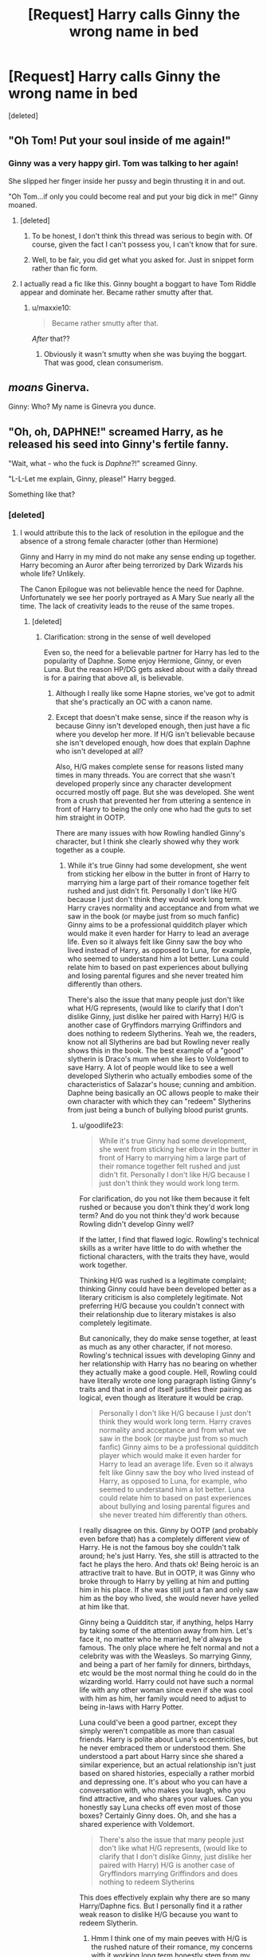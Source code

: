 #+TITLE: [Request] Harry calls Ginny the wrong name in bed

* [Request] Harry calls Ginny the wrong name in bed
:PROPERTIES:
:Score: 29
:DateUnix: 1499644558.0
:DateShort: 2017-Jul-10
:FlairText: Request
:END:
[deleted]


** "Oh Tom! Put your soul inside of me again!"
:PROPERTIES:
:Author: PokeMaster420
:Score: 49
:DateUnix: 1499649141.0
:DateShort: 2017-Jul-10
:END:

*** Ginny was a very happy girl. Tom was talking to her again!

She slipped her finger inside her pussy and begin thrusting it in and out.

"Oh Tom...if only you could become real and put your big dick in me!" Ginny moaned.
:PROPERTIES:
:Score: 27
:DateUnix: 1499650076.0
:DateShort: 2017-Jul-10
:END:

**** [deleted]
:PROPERTIES:
:Score: 28
:DateUnix: 1499651991.0
:DateShort: 2017-Jul-10
:END:

***** To be honest, I don't think this thread was serious to begin with. Of course, given the fact I can't possess you, I can't know that for sure.
:PROPERTIES:
:Score: 13
:DateUnix: 1499652849.0
:DateShort: 2017-Jul-10
:END:


***** Well, to be fair, you did get what you asked for. Just in snippet form rather than fic form.
:PROPERTIES:
:Author: Kazeto
:Score: 7
:DateUnix: 1499672621.0
:DateShort: 2017-Jul-10
:END:


**** I actually read a fic like this. Ginny bought a boggart to have Tom Riddle appear and dominate her. Became rather smutty after that.
:PROPERTIES:
:Author: BobVosh
:Score: 11
:DateUnix: 1499663980.0
:DateShort: 2017-Jul-10
:END:

***** u/maxxie10:
#+begin_quote
  Became rather smutty after that.
#+end_quote

/After/ that??
:PROPERTIES:
:Author: maxxie10
:Score: 6
:DateUnix: 1499746824.0
:DateShort: 2017-Jul-11
:END:

****** Obviously it wasn't smutty when she was buying the boggart. That was good, clean consumerism.
:PROPERTIES:
:Author: BobVosh
:Score: 11
:DateUnix: 1499746875.0
:DateShort: 2017-Jul-11
:END:


** /moans/ Ginerva.

Ginny: Who? My name is Ginevra you dunce.
:PROPERTIES:
:Author: Healergirl2
:Score: 50
:DateUnix: 1499653151.0
:DateShort: 2017-Jul-10
:END:


** "Oh, oh, DAPHNE!" screamed Harry, as he released his seed into Ginny's fertile fanny.

"Wait, what - who the fuck is /Daphne/?!" screamed Ginny.

"L-L-Let me explain, Ginny, please!" Harry begged.

Something like that?
:PROPERTIES:
:Score: 22
:DateUnix: 1499645481.0
:DateShort: 2017-Jul-10
:END:

*** [deleted]
:PROPERTIES:
:Score: 36
:DateUnix: 1499646736.0
:DateShort: 2017-Jul-10
:END:

**** I would attribute this to the lack of resolution in the epilogue and the absence of a strong female character (other than Hermione)

Ginny and Harry in my mind do not make any sense ending up together. Harry becoming an Auror after being terrorized by Dark Wizards his whole life? Unlikely.

The Canon Epilogue was not believable hence the need for Daphne. Unfortunately we see her poorly portrayed as A Mary Sue nearly all the time. The lack of creativity leads to the reuse of the same tropes.
:PROPERTIES:
:Author: moomoogoat
:Score: 14
:DateUnix: 1499648538.0
:DateShort: 2017-Jul-10
:END:

***** [deleted]
:PROPERTIES:
:Score: 33
:DateUnix: 1499648794.0
:DateShort: 2017-Jul-10
:END:

****** Clarification: strong in the sense of well developed

Even so, the need for a believable partner for Harry has led to the popularity of Daphne. Some enjoy Hermione, Ginny, or even Luna. But the reason HP/DG gets asked about with a daily thread is for a pairing that above all, is believable.
:PROPERTIES:
:Author: moomoogoat
:Score: 38
:DateUnix: 1499648956.0
:DateShort: 2017-Jul-10
:END:

******* Although I really like some Hapne stories, we've got to admit that she's practically an OC with a canon name.
:PROPERTIES:
:Author: DrTacoLord
:Score: 19
:DateUnix: 1499651269.0
:DateShort: 2017-Jul-10
:END:


******* Except that doesn't make sense, since if the reason why is because Ginny isn't developed enough, then just have a fic where you develop her more. If H/G isn't believable because she isn't developed enough, how does that explain Daphne who isn't developed at all?

Also, H/G makes complete sense for reasons listed many times in many threads. You are correct that she wasn't developed properly since any character development occurred mostly off page. But she was developed. She went from a crush that prevented her from uttering a sentence in front of Harry to being the only one who had the guts to set him straight in OOTP.

There are many issues with how Rowling handled Ginny's character, but I think she clearly showed why they work together as a couple.
:PROPERTIES:
:Author: goodlife23
:Score: 9
:DateUnix: 1499655953.0
:DateShort: 2017-Jul-10
:END:

******** While it's true Ginny had some development, she went from sticking her elbow in the butter in front of Harry to marrying him a large part of their romance together felt rushed and just didn't fit. Personally I don't like H/G because I just don't think they would work long term. Harry craves normality and acceptance and from what we saw in the book (or maybe just from so much fanfic) Ginny aims to be a professional quidditch player which would make it even harder for Harry to lead an average life. Even so it always felt like Ginny saw the boy who lived instead of Harry, as opposed to Luna, for example, who seemed to understand him a lot better. Luna could relate him to based on past experiences about bullying and losing parental figures and she never treated him differently than others.

There's also the issue that many people just don't like what H/G represents, (would like to clarify that I don't dislike Ginny, just dislike her paired with Harry) H/G is another case of Gryffindors marrying Griffindors and does nothing to redeem Slytherins. Yeah we, the readers, know not all Slytherins are bad but Rowling never really shows this in the book. The best example of a "good" slytherin is Draco's mum when she lies to Voldemort to save Harry. A lot of people would like to see a well developed Slytherin who actually embodies some of the characteristics of Salazar's house; cunning and ambition. Daphne being basically an OC allows people to make their own character with which they can "redeem" Slytherins from just being a bunch of bullying blood purist grunts.
:PROPERTIES:
:Author: Griffithdidwrong
:Score: 6
:DateUnix: 1499660299.0
:DateShort: 2017-Jul-10
:END:

********* u/goodlife23:
#+begin_quote
  While it's true Ginny had some development, she went from sticking her elbow in the butter in front of Harry to marrying him a large part of their romance together felt rushed and just didn't fit. Personally I don't like H/G because I just don't think they would work long term.
#+end_quote

For clarification, do you not like them because it felt rushed or because you don't think they'd work long term? And do you not think they'd work because Rowling didn't develop Ginny well?

If the latter, I find that flawed logic. Rowling's technical skills as a writer have little to do with whether the fictional characters, with the traits they have, would work together.

Thinking H/G was rushed is a legitimate complaint; thinking Ginny could have been developed better as a literary criticism is also completely legitimate. Not preferring H/G because you couldn't connect with their relationship due to literary mistakes is also completely legitimate.

But canonically, they do make sense together, at least as much as any other character, if not moreso. Rowling's technical issues with developing Ginny and her relationship with Harry has no bearing on whether they actually make a good couple. Hell, Rowling could have literally wrote one long paragraph listing Ginny's traits and that in and of itself justifies their pairing as logical, even though as literature it would be crap.

#+begin_quote
  Personally I don't like H/G because I just don't think they would work long term. Harry craves normality and acceptance and from what we saw in the book (or maybe just from so much fanfic) Ginny aims to be a professional quidditch player which would make it even harder for Harry to lead an average life. Even so it always felt like Ginny saw the boy who lived instead of Harry, as opposed to Luna, for example, who seemed to understand him a lot better. Luna could relate him to based on past experiences about bullying and losing parental figures and she never treated him differently than others.
#+end_quote

I really disagree on this. Ginny by OOTP (and probably even before that) has a completely different view of Harry. He is not the famous boy she couldn't talk around; he's just Harry. Yes, she still is attracted to the fact he plays the hero. And thats ok! Being heroic is an attractive trait to have. But in OOTP, it was Ginny who broke through to Harry by yelling at him and putting him in his place. If she was still just a fan and only saw him as the boy who lived, she would never have yelled at him like that.

Ginny being a Quidditch star, if anything, helps Harry by taking some of the attention away from him. Let's face it, no matter who he married, he'd always be famous. The only place where he felt normal and not a celebrity was with the Weasleys. So marrying Ginny, and being a part of her family for dinners, birthdays, etc would be the most normal thing he could do in the wizarding world. Harry could not have such a normal life with any other woman since even if she was cool with him as him, her family would need to adjust to being in-laws with Harry Potter.

Luna could've been a good partner, except they simply weren't compatible as more than casual friends. Harry is polite about Luna's eccentricities, but he never embraced them or understood them. She understood a part about Harry since she shared a similar experience, but an actual relationship isn't just based on shared histories, especially a rather morbid and depressing one. It's about who you can have a conversation with, who makes you laugh, who you find attractive, and who shares your values. Can you honestly say Luna checks off even most of those boxes? Certainly Ginny does. Oh, and she has a shared experience with Voldemort.

#+begin_quote
  There's also the issue that many people just don't like what H/G represents, (would like to clarify that I don't dislike Ginny, just dislike her paired with Harry) H/G is another case of Gryffindors marrying Griffindors and does nothing to redeem Slytherins
#+end_quote

This does effectively explain why there are so many Harry/Daphne fics. But I personally find it a rather weak reason to dislike H/G because you want to redeem Slytherin.
:PROPERTIES:
:Author: goodlife23
:Score: 9
:DateUnix: 1499662092.0
:DateShort: 2017-Jul-10
:END:

********** Hmm I think one of my main peeves with H/G is the rushed nature of their romance, my concerns with it working long term honestly stem from my reluctance to believe their relatively short term relationship through 6th year would have held up after the war enough for them to get married afterwards. Looking at it closer I'm not adverse to H/G I just dislike how simplified their relationship is in canon. Your points on Harry and Ginny's relationship working are completely valid, denying that H/G working based on Rowling's development is wrong.

While Ginny being a celebrity would shift some of the fame off Harry I feel it would just make people even more interested in him but that's just my personal thoughts. Your points on Ginny and Harry connecting through their experiences being possessed by Voldermort is good and honestly I would have loved to see this in canon but that's the thing, hardly any of their potential chemistry was explored in book. While some people may prefer this I wanted to see how Ginny and Harry could work out their trauma and past experiences with Voldemort beyond their fast romance of the 6th book. My main problem with H/G isn't that the couldn't work out but rather that what romance were given in book is lacking and the sudden epilogue rushes their relationship even more. Rather than exploring how well the two could have worked together Rowling pushed her generational similarities thing further by having Harry and Ginny marry straight out of school.

Perhaps my griping is expecting too much from what was intended as a children's book but the central characters romance and marriage being, what seems to be, a way for Rowling to show "look another Potter man marrying a redhead Gryffindor" rather than being a well explored relationship of acceptance and love between Harry and Ginny just rubs me the wrong way. The unsatisfactory nature of the epilogue, as well as the multitude of badly written H/G fanfic that I turned towards to find resolution in their romance largely turned me off towards H/G.

Perhaps Harry and Luna wouldn't have worked out in canon but I would have preferred him getting together with someone like Luna who is arguably more character developed, from "loony" and friendless to always being there for Harry and helping end the war in the final battle of Hogwarts. I will admit my love of H/L is largely due to her being one of the few developed potential love interests for Harry and me wondering what could have been, maybe H/G works better maybe H/L does, regardless H/G didn't click for me so I gripe about how H/L could have.

The redeeming slytherins point I feel isn't so much because people dislike H/G but rather because they want a strong slytherin character to be shown, I'm sure many people who read the books resonated with the core ideas of Slytherins house and were annoyed by their lack of representation. Daphne is an easy way to achieve this by essentially making an OC without actually saying its an OC.
:PROPERTIES:
:Author: Griffithdidwrong
:Score: 5
:DateUnix: 1499664098.0
:DateShort: 2017-Jul-10
:END:

*********** I actually agree with a lot of what you're saying. When it was all said and done, I was happy it was H/G because it made sense, but upon numerous other readings and delving into a lot of canon-compliant post-war fics, I too realized that the H/G relationship was really lacking. Not necessarily that it didn't make sense, but that we did go from a few weeks of dating and barely any interactions during that time, to an epilogue where they are married. I believed in them as a couple, but I agree with you that it was important to show more of them together to solidify that with the reader.

It's a shame because not only was Ginny this great untapped resource of juicy character development, but the book was about love. Harry defeated Voldemort because of love, yet Rowling barely showed what would be the biggest source of love in his life, Ginny. Maybe it's a bit corny, but I would've loved a scene where Ginny tells Harry she loves him, which is the first time he ever hears anyone say that to him, and have that play a role in how he defeats Voldemort.
:PROPERTIES:
:Author: goodlife23
:Score: 6
:DateUnix: 1499664756.0
:DateShort: 2017-Jul-10
:END:

************ 100% agree with this
:PROPERTIES:
:Author: Griffithdidwrong
:Score: 2
:DateUnix: 1499666707.0
:DateShort: 2017-Jul-10
:END:


*********** u/InquisitorCOC:
#+begin_quote
  The unsatisfactory nature of the epilogue, as well as the multitude of badly written H/G fanfic that I turned towards to find resolution in their romance largely turned me off towards H/G.
#+end_quote

I find it interesting that so many people let their perceptions of Book characters be influenced by Movies or even fanfics. For me, these NON-CANON materials have ZERO influence on how I think about them in the Books.
:PROPERTIES:
:Author: InquisitorCOC
:Score: 2
:DateUnix: 1499701778.0
:DateShort: 2017-Jul-10
:END:

************ Yeah but the problem stemmed not from the fanfics but from the CANON material, I turned towards fanfics to fill in the gaps in the CANON H/G romance. The range of low quality H/G only exacerbated my disappointment with the pairing
:PROPERTIES:
:Author: Griffithdidwrong
:Score: 1
:DateUnix: 1499712455.0
:DateShort: 2017-Jul-10
:END:

************* Most fanfics are crap anyway.

I don't see noticeable improvements in quality with other pairings.

On the other hand, I'm kind interested in what fics you like the most.
:PROPERTIES:
:Author: InquisitorCOC
:Score: 1
:DateUnix: 1499716050.0
:DateShort: 2017-Jul-11
:END:

************** Bungle in the jungle and a black comedy are probably my 2 favourite HP fanfics
:PROPERTIES:
:Author: Griffithdidwrong
:Score: 2
:DateUnix: 1499780670.0
:DateShort: 2017-Jul-11
:END:


***** Both Ginny and Harry are fighters, and they're both Jocks who love Quidditch and ended up on the same team together. It's high school, they share an interest, they're both attractive, and in a high stress envronment.

Of course they make sense.

Also, Ginny is herself, from the fifth book onwards [three years of content], a strong female character.
:PROPERTIES:
:Author: richardwhereat
:Score: 9
:DateUnix: 1499684976.0
:DateShort: 2017-Jul-10
:END:


***** u/JoseElEntrenador:
#+begin_quote
  I would attribute this to the lack of resolution in the epilogue
#+end_quote

I actually disagree. Avatar, for example, had very strong resolutions with it's ships (Aang-Katara, Zuko-Mei, etc.) and yet people still explore alternate pairings and strongly disagree w/ canon. At least me and my friends do.

I think it's more people's dislike of how Harry and Ginny fit together based on their canon actions/personalities rather than the epilogue itself.
:PROPERTIES:
:Author: JoseElEntrenador
:Score: 6
:DateUnix: 1499657456.0
:DateShort: 2017-Jul-10
:END:


**** this is now canon, daphne is lesbian and in relationship with tracey as her pet.
:PROPERTIES:
:Author: Archimand
:Score: 3
:DateUnix: 1499693483.0
:DateShort: 2017-Jul-10
:END:


**** I'm all for a lesbian Daphne
:PROPERTIES:
:Author: InquisitorCOC
:Score: 3
:DateUnix: 1499654004.0
:DateShort: 2017-Jul-10
:END:


*** No "Bloody Wanka" at the end. 0/10 not British
:PROPERTIES:
:Score: 6
:DateUnix: 1499646040.0
:DateShort: 2017-Jul-10
:END:

**** They've moved to America /s
:PROPERTIES:
:Author: DrTacoLord
:Score: 5
:DateUnix: 1499646256.0
:DateShort: 2017-Jul-10
:END:

***** Albus going to Ilvermorny. Boutta shoot up a school.
:PROPERTIES:
:Score: 7
:DateUnix: 1499646934.0
:DateShort: 2017-Jul-10
:END:

****** Somebody should write a crackfic with Albus Potter/Dumbledore shooting up Ilvermorny.
:PROPERTIES:
:Score: 7
:DateUnix: 1499648079.0
:DateShort: 2017-Jul-10
:END:

******* Sad to say that would not be the worst fanfiction I've ever heard of.
:PROPERTIES:
:Author: Atrol_Nalelmir
:Score: 4
:DateUnix: 1499679543.0
:DateShort: 2017-Jul-10
:END:


******* [deleted]
:PROPERTIES:
:Score: -1
:DateUnix: 1499648129.0
:DateShort: 2017-Jul-10
:END:

******** Shitty joke in shitty taste. Perhaps my original condemnation did not go far enough.
:PROPERTIES:
:Score: 1
:DateUnix: 1499653055.0
:DateShort: 2017-Jul-10
:END:


** Like most couples IRL. Yelling, awkward explanations and maybe some insults.

Perhaps Harry'd sleep in the couch or in a friend's house (a Weasley house possible but unlikely)
:PROPERTIES:
:Author: DrTacoLord
:Score: 18
:DateUnix: 1499645235.0
:DateShort: 2017-Jul-10
:END:

*** So most likely he'd either end up at Neville's house or Luna's house. (Although, if he called Ginny "Luna", the latter option would only make things look worse...) Accidentally calling Ginny "Hermione" would worsen his relationship with Ron for two different reasons, and accidentally calling Ginny "Fleur" would do the same thing to his relationship with Bill.

That's the problem with Harry and Ginny ever having a fight (not just over this, but over anything): it would cause a giant rift in the family, with some members and in-laws stepping in to defend Ginny and others taking Harry's side. Arthur would try to get everyone to stop fighting, and Bill (assuming he hadn't already picked a side) would be the cool-headed negotiator who finally brought everyone to the same table to talk it out.

TL;DR - This wouldn't just be a fight. It would be a /minefield/.
:PROPERTIES:
:Author: MolochDhalgren
:Score: 21
:DateUnix: 1499646015.0
:DateShort: 2017-Jul-10
:END:

**** u/maxxie10:
#+begin_quote
  and accidentally calling Ginny "Fleur" would do the same thing to his relationship with Bill.
#+end_quote

I don't think Bill would be particularly threatened by the idea of Harry fantasying about Fleur. I imagine Fleur would be much more put out because of the strain it would put on any kind of peace between her and Ginny, which could lead to Bill getting dragged into it.

I agree that Ron would probably lose his shit at Harry if he called Ginny "Hermione". Hermione would try to convince him it's not important and then Ron would lose it at her too and oh god Harry what have you done you fucking nonce this family is so incestuous get outttt
:PROPERTIES:
:Author: maxxie10
:Score: 30
:DateUnix: 1499647512.0
:DateShort: 2017-Jul-10
:END:

***** This sounds like a shitty plot fot a harmony fic. I'd read it though
:PROPERTIES:
:Author: DrTacoLord
:Score: 21
:DateUnix: 1499651150.0
:DateShort: 2017-Jul-10
:END:

****** Harry, a boy who looks like his father with his mother's eyes, realises he married a girl who looks like his mother with his father's eyes, and

Hermione, whose husband argues with her in a manner worryingly similar to the way he argues with his little sister,

Run away together, not because of a deep passionate love, but because they realise they're the only people each other can fuck without Freud rolling over in his grave to have a marathon wank.

Fin.
:PROPERTIES:
:Author: maxxie10
:Score: 10
:DateUnix: 1499690271.0
:DateShort: 2017-Jul-10
:END:


** I foresee a bat-bogey hex.

Oh god. A bat-semen hex.
:PROPERTIES:
:Author: jeffala
:Score: 14
:DateUnix: 1499653370.0
:DateShort: 2017-Jul-10
:END:

*** [deleted]
:PROPERTIES:
:Score: 4
:DateUnix: 1499654048.0
:DateShort: 2017-Jul-10
:END:

**** Well, Hermione used a stinging jinx on Harry's face, right? And that was painful.
:PROPERTIES:
:Author: jeffala
:Score: 9
:DateUnix: 1499655124.0
:DateShort: 2017-Jul-10
:END:


**** Some wizards pay a lot of galleons for that!
:PROPERTIES:
:Author: TyrialFrost
:Score: 5
:DateUnix: 1499684638.0
:DateShort: 2017-Jul-10
:END:


** Ginny reminded him of his mom according to books. He had serious mommy issues.
:PROPERTIES:
:Score: 13
:DateUnix: 1499670793.0
:DateShort: 2017-Jul-10
:END:

*** Of course he did. As a result of not having a mother. Or a father. And growing up in an abusive household. Anyone would have issues. Harry is remarkably well adjusted considering the kind of childhood he had.
:PROPERTIES:
:Author: CompanionCone
:Score: 18
:DateUnix: 1499681912.0
:DateShort: 2017-Jul-10
:END:


** Ginny has red hair, right?

/Mum?/
:PROPERTIES:
:Author: Avaday_Daydream
:Score: 17
:DateUnix: 1499661354.0
:DateShort: 2017-Jul-10
:END:

*** [deleted]
:PROPERTIES:
:Score: 23
:DateUnix: 1499665986.0
:DateShort: 2017-Jul-10
:END:

**** /Nymphadora Tonks shows up at Harry's house/

Harry dear, would you like me to transform into your mum?
:PROPERTIES:
:Score: 7
:DateUnix: 1499711602.0
:DateShort: 2017-Jul-10
:END:


*** This honestly fits my headcanon perfectly.
:PROPERTIES:
:Author: maxxie10
:Score: 3
:DateUnix: 1499689382.0
:DateShort: 2017-Jul-10
:END:


*** Oh, shit. This comment right here should have been top.

"Mummy will always be here for you Harry!"
:PROPERTIES:
:Score: 4
:DateUnix: 1499711566.0
:DateShort: 2017-Jul-10
:END:


** Harry Potter, got hunted by a maniac his whole youth, got thrown backward AND forward in time, pulled across dimensions.

And now he can't even be at peace in his own bed with his wife.

The poor chap.

I'm enjoying this though :P.
:PROPERTIES:
:Author: ShiroVN
:Score: 6
:DateUnix: 1499704562.0
:DateShort: 2017-Jul-10
:END:


** Be funny if he called here the wrong name literally. Instead of Ginny calling out Virginia or Ginerva. Of course it would be funny if he called her Molly to after seeing a picture of her mom when she was younger and looked alot like a upgraded Ginny (bigger curves or something along that line).
:PROPERTIES:
:Author: theonijester
:Score: 5
:DateUnix: 1499658466.0
:DateShort: 2017-Jul-10
:END:
